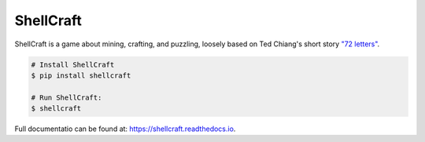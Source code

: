 ===============================
ShellCraft
===============================


.. image:: https://img.shields.io/pypi/v/shellcraft.svg
        :target: https://pypi.python.org/pypi/shellcraft

.. image:: https://img.shields.io/travis/maebert/shellcraft.svg
        :target: https://travis-ci.org/maebert/shellcraft

.. image:: https://readthedocs.org/projects/shellcraft/badge/?version=latest
        :target: https://shellcraft.readthedocs.io/en/latest/?badge=latest
        :alt: Documentation Status

.. image:: https://pyup.io/repos/github/maebert/shellcraft/shield.svg
     :target: https://pyup.io/repos/github/maebert/shellcraft/
     :alt: Updates



ShellCraft is a game about mining, crafting, and puzzling, loosely based on Ted Chiang's short story `"72 letters"`_.


.. image:: https://github.com/maebert/shellcraft/blob/master/docs/_static/logo.png?raw=true
   :width: 128 px

.. code-block:: console

    # Install ShellCraft
    $ pip install shellcraft

    # Run ShellCraft:
    $ shellcraft

Full documentatio can be found at: https://shellcraft.readthedocs.io.

.. _"72 letters": https://archive.org/details/TedChiangSeventyTwoLetters
